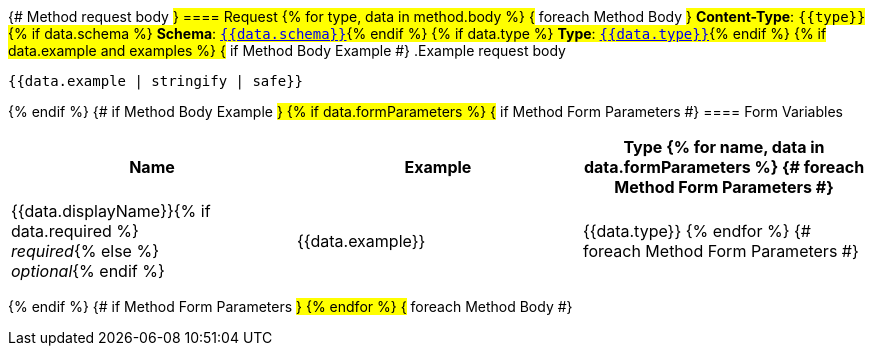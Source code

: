 {# Method request body #}
==== Request
{% for type, data in method.body %}                      {# foreach Method Body #}
*Content-Type*: `{{type}}`
{% if data.schema %}
*Schema*: <<{{data.schema | makeAnchor('schema')}}, `{{data.schema}}`>>{% endif %}
{% if data.type %}
*Type*: <<{{data.type | makeAnchor('schema')}}, `{{data.type}}`>>{% endif %}
{% if data.example and examples %}                               {# if Method Body Example #}
.Example request body
[source,json]
----
{{data.example | stringify | safe}}
----
{% endif %}                                         {# if Method Body Example #}
{% if data.formParameters %}                        {# if Method Form Parameters #}
==== Form Variables
[options="header", frame="topbot"]
|===
| Name | Example | Type
{% for name, data in data.formParameters %}         {# foreach Method Form Parameters #}
| {{data.displayName}}{% if data.required %} +
_required_{% else %} +
_optional_{% endif %}
| {{data.example}}
| {{data.type}}
{% endfor %}                                        {# foreach Method Form Parameters #}
|===
{% endif %}                                         {# if Method Form Parameters #}
{% endfor %}                                        {# foreach Method Body #}
